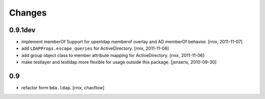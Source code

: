 
Changes
=======

0.9.1dev
--------

- implement memberOf Support for openldap memberof overlay and AD memberOf
  behavior.
  [rnix, 2011-11-07]

- add ``LDAPProps.escape_queries`` for ActiveDirectory.
  [rnix, 2011-11-06]

- add group object class to member attribute mapping for ActiveDirectory.
  [rnix, 2011-11-06]

- make testlayer and testldap more flexible for usage outside this package.
  [jensens, 2010-09-30]

0.9
---

- refactor form ``bda.ldap``.
  [rnix, chaoflow]

